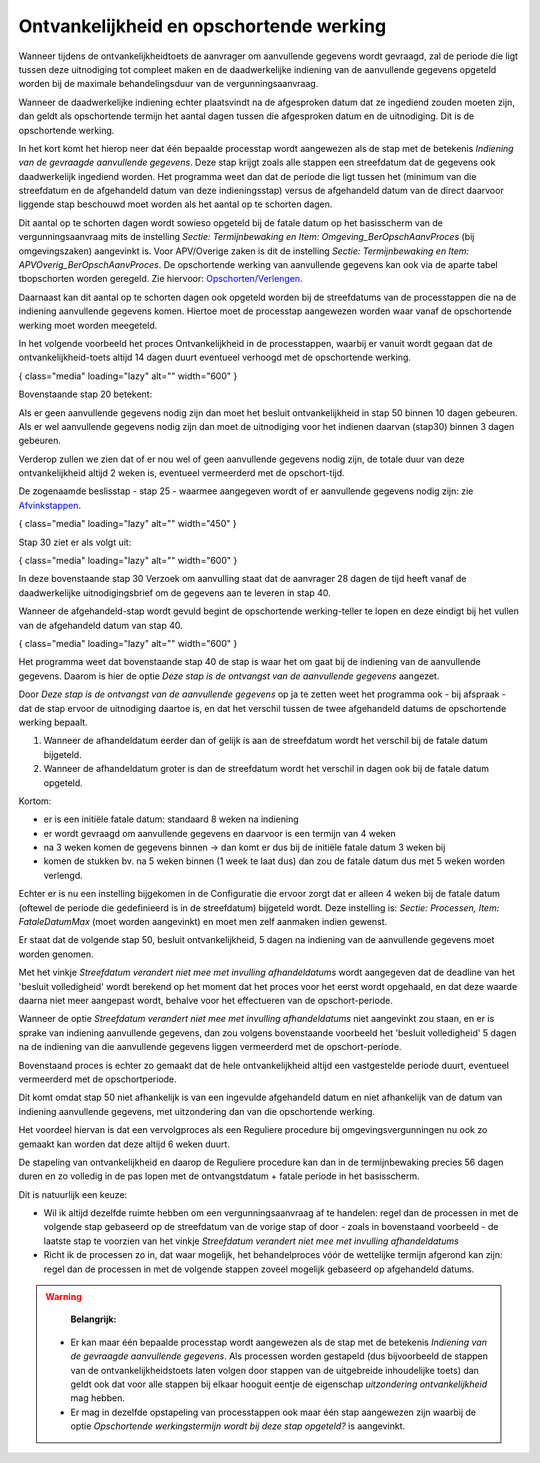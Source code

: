 Ontvankelijkheid en opschortende werking
========================================

Wanneer tijdens de ontvankelijkheidtoets de aanvrager om aanvullende
gegevens wordt gevraagd, zal de periode die ligt tussen deze uitnodiging
tot compleet maken en de daadwerkelijke indiening van de aanvullende
gegevens opgeteld worden bij de maximale behandelingsduur van de
vergunningsaanvraag.

Wanneer de daadwerkelijke indiening echter plaatsvindt na de afgesproken
datum dat ze ingediend zouden moeten zijn, dan geldt als opschortende
termijn het aantal dagen tussen die afgesproken datum en de uitnodiging.
Dit is de opschortende werking.

In het kort komt het hierop neer dat één bepaalde processtap wordt
aangewezen als de stap met de betekenis *Indiening van de gevraagde
aanvullende gegevens*. Deze stap krijgt zoals alle stappen een
streefdatum dat de gegevens ook daadwerkelijk ingediend worden. Het
programma weet dan dat de periode die ligt tussen het (minimum van die
streefdatum en de afgehandeld datum van deze indieningsstap) versus de
afgehandeld datum van de direct daarvoor liggende stap beschouwd moet
worden als het aantal op te schorten dagen.

Dit aantal op te schorten dagen wordt sowieso opgeteld bij de fatale
datum op het basisscherm van de vergunningsaanvraag mits de instelling
*Sectie: Termijnbewaking en Item: Omgeving_BerOpschAanvProces* (bij
omgevingszaken) aangevinkt is. Voor APV/Overige zaken is dit de
instelling *Sectie: Termijnbewaking en Item:
APVOverig_BerOpschAanvProces*. De opschortende werking van aanvullende
gegevens kan ook via de aparte tabel tbopschorten worden geregeld. Zie
hiervoor:
`Opschorten/Verlengen </docs/probleemoplossing/module_overstijgende_schermen/opschorten_verlengen.md>`__.

Daarnaast kan dit aantal op te schorten dagen ook opgeteld worden bij de
streefdatums van de processtappen die na de indiening aanvullende
gegevens komen. Hiertoe moet de processtap aangewezen worden waar vanaf
de opschortende werking moet worden meegeteld.

In het volgende voorbeeld het proces Ontvankelijkheid in de
processtappen, waarbij er vanuit wordt gegaan dat de
ontvankelijkheid-toets altijd 14 dagen duurt eventueel verhoogd met de
opschortende werking.

|image1|\ { class="media" loading="lazy" alt="" width="600" }

Bovenstaande stap 20 betekent:

Als er geen aanvullende gegevens nodig zijn dan moet het besluit
ontvankelijkheid in stap 50 binnen 10 dagen gebeuren. Als er wel
aanvullende gegevens nodig zijn dan moet de uitnodiging voor het
indienen daarvan (stap30) binnen 3 dagen gebeuren.

Verderop zullen we zien dat of er nou wel of geen aanvullende gegevens
nodig zijn, de totale duur van deze ontvankelijkheid altijd 2 weken is,
eventueel vermeerderd met de opschort-tijd.

De zogenaamde beslisstap - stap 25 - waarmee aangegeven wordt of er
aanvullende gegevens nodig zijn: zie
`Afvinkstappen </docs/instellen_inrichten/inrichting_processen/afvinkstappen.md>`__.

|image2|\ { class="media" loading="lazy" alt="" width="450" }

Stap 30 ziet er als volgt uit:

|image3|\ { class="media" loading="lazy" alt="" width="600" }

In deze bovenstaande stap 30 Verzoek om aanvulling staat dat de
aanvrager 28 dagen de tijd heeft vanaf de daadwerkelijke
uitnodigingsbrief om de gegevens aan te leveren in stap 40.

Wanneer de afgehandeld-stap wordt gevuld begint de opschortende
werking-teller te lopen en deze eindigt bij het vullen van de
afgehandeld datum van stap 40.

|image4|\ { class="media" loading="lazy" alt="" width="600" }

Het programma weet dat bovenstaande stap 40 de stap is waar het om gaat
bij de indiening van de aanvullende gegevens. Daarom is hier de optie
*Deze stap is de ontvangst van de aanvullende gegevens* aangezet.

Door *Deze stap is de ontvangst van de aanvullende gegevens* op ja te
zetten weet het programma ook - bij afspraak - dat de stap ervoor de
uitnodiging daartoe is, en dat het verschil tussen de twee afgehandeld
datums de opschortende werking bepaalt.

1. Wanneer de afhandeldatum eerder dan of gelijk is aan de streefdatum
   wordt het verschil bij de fatale datum bijgeteld.
2. Wanneer de afhandeldatum groter is dan de streefdatum wordt het
   verschil in dagen ook bij de fatale datum opgeteld.

Kortom:

-  er is een initiële fatale datum: standaard 8 weken na indiening
-  er wordt gevraagd om aanvullende gegevens en daarvoor is een termijn
   van 4 weken
-  na 3 weken komen de gegevens binnen → dan komt er dus bij de initiële
   fatale datum 3 weken bij
-  komen de stukken bv. na 5 weken binnen (1 week te laat dus) dan zou
   de fatale datum dus met 5 weken worden verlengd.

Echter er is nu een instelling bijgekomen in de Configuratie die ervoor
zorgt dat er alleen 4 weken bij de fatale datum (oftewel de periode die
gedefinieerd is in de streefdatum) bijgeteld wordt. Deze instelling is:
*Sectie: Processen, Item: FataleDatumMax* (moet worden aangevinkt) en
moet men zelf aanmaken indien gewenst.

Er staat dat de volgende stap 50, besluit ontvankelijkheid, 5 dagen na
indiening van de aanvullende gegevens moet worden genomen.

Met het vinkje *Streefdatum verandert niet mee met invulling
afhandeldatums* wordt aangegeven dat de deadline van het 'besluit
volledigheid' wordt berekend op het moment dat het proces voor het eerst
wordt opgehaald, en dat deze waarde daarna niet meer aangepast wordt,
behalve voor het effectueren van de opschort-periode.

Wanneer de optie *Streefdatum verandert niet mee met invulling
afhandeldatums* niet aangevinkt zou staan, en er is sprake van indiening
aanvullende gegevens, dan zou volgens bovenstaande voorbeeld het
'besluit volledigheid' 5 dagen na de indiening van die aanvullende
gegevens liggen vermeerderd met de opschort-periode.

Bovenstaand proces is echter zo gemaakt dat de hele ontvankelijkheid
altijd een vastgestelde periode duurt, eventueel vermeerderd met de
opschortperiode.

Dit komt omdat stap 50 niet afhankelijk is van een ingevulde afgehandeld
datum en niet afhankelijk van de datum van indiening aanvullende
gegevens, met uitzondering dan van die opschortende werking.

Het voordeel hiervan is dat een vervolgproces als een Reguliere
procedure bij omgevingsvergunningen nu ook zo gemaakt kan worden dat
deze altijd 6 weken duurt.

De stapeling van ontvankelijkheid en daarop de Reguliere procedure kan
dan in de termijnbewaking precies 56 dagen duren en zo volledig in de
pas lopen met de ontvangstdatum + fatale periode in het basisscherm.

Dit is natuurlijk een keuze:

-  Wil ik altijd dezelfde ruimte hebben om een vergunningsaanvraag af te
   handelen: regel dan de processen in met de volgende stap gebaseerd op
   de streefdatum van de vorige stap of door - zoals in bovenstaand
   voorbeeld - de laatste stap te voorzien van het vinkje *Streefdatum
   verandert niet mee met invulling afhandeldatums*
-  Richt ik de processen zo in, dat waar mogelijk, het behandelproces
   vóór de wettelijke termijn afgerond kan zijn: regel dan de processen
   in met de volgende stappen zoveel mogelijk gebaseerd op afgehandeld
   datums.

..

.. warning::
    **Belangrijk:**

   -  Er kan maar één bepaalde processtap wordt aangewezen als de stap
      met de betekenis *Indiening van de gevraagde aanvullende
      gegevens*. Als processen worden gestapeld (dus bijvoorbeeld de
      stappen van de ontvankelijkheidstoets laten volgen door stappen
      van de uitgebreide inhoudelijke toets) dan geldt ook dat voor alle
      stappen bij elkaar hooguit eentje de eigenschap *uitzondering
      ontvankelijkheid* mag hebben.
   -  Er mag in dezelfde opstapeling van processtappen ook maar één stap
      aangewezen zijn waarbij de optie *Opschortende werkingstermijn
      wordt bij deze stap opgeteld?* is aangevinkt.

.. |image1| image:: /img/applicatiebeheer/instellen_inrichten/inrichting_processen/termijnstap_beoordeling.w.600_tok.f56a2b.jpeg
.. |image2| image:: /img/applicatiebeheer/instellen_inrichten/inrichting_processen/afvinkstap.w.450_tok.27293b.jpeg
.. |image3| image:: /img/applicatiebeheer/instellen_inrichten/inrichting_processen/stap30.w.600_tok.461165.jpeg
.. |image4| image:: /img/applicatiebeheer/instellen_inrichten/inrichting_processen/stap_40.w.600_tok.dbe965.jpeg
